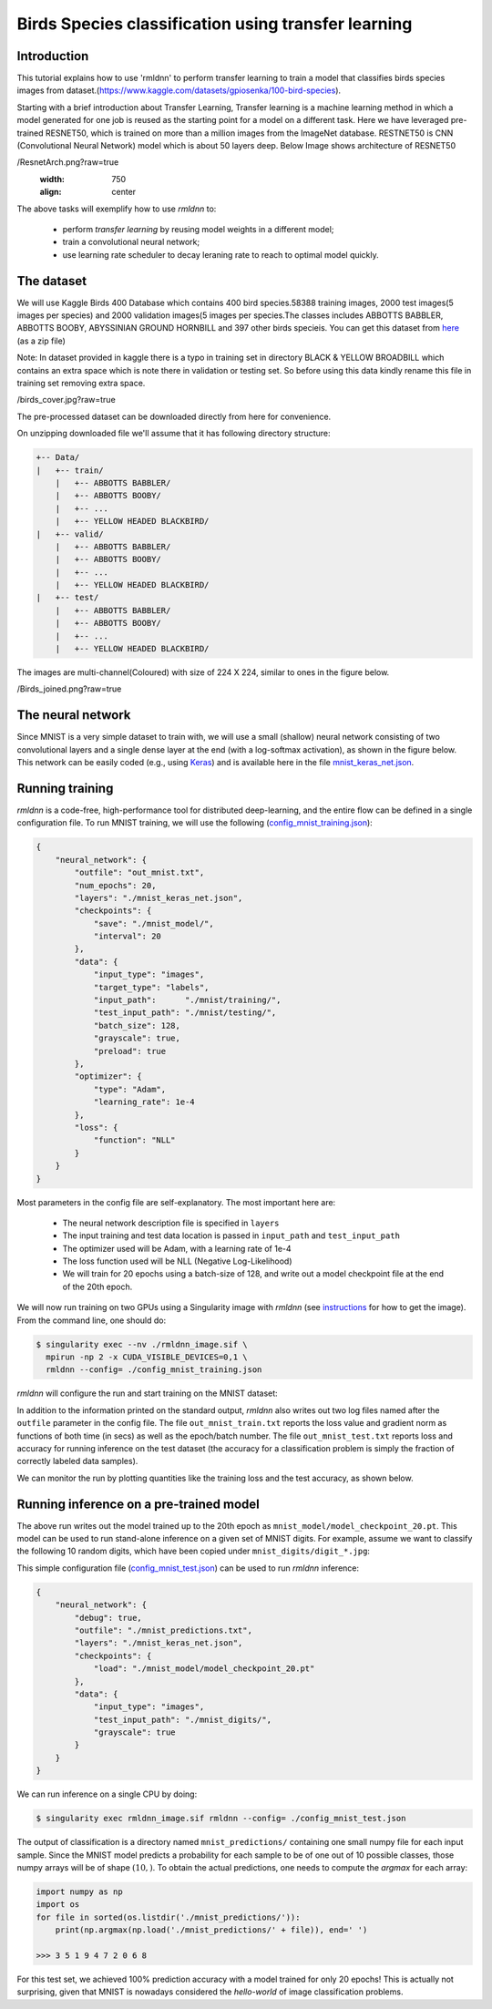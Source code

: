 Birds Species classification using transfer learning
====================

Introduction
~~~~~~~~~~~~

This tutorial explains how to use 'rmldnn' to perform transfer learning to train a model that classifies birds species images from dataset.(https://www.kaggle.com/datasets/gpiosenka/100-bird-species).

Starting with a brief introduction about Transfer Learning, Transfer learning is a machine learning method in which a model generated for one job is reused as the starting point for a model on a different task. Here we have leveraged pre-trained RESNET50, which is trained on more than a million images from the ImageNet database. RESTNET50 is CNN (Convolutional Neural Network) model which is about 50 layers deep. Below Image shows architecture of RESNET50 

.. image:: https://github.com/yashjain-99/rmldnn/blob/main/tutorials/Birds_Classification
/ResnetArch.png?raw=true
    :width: 750
    :align: center
  
The above tasks will exemplify how to use `rmldnn` to:

 - perform `transfer learning` by reusing model weights in a different model;
 - train a convolutional neural network;
 - use learning rate scheduler to decay leraning rate to reach to optimal model quickly.


The dataset
~~~~~~~~~~~

We will use Kaggle Birds 400 Database which contains 400 bird species.58388 training images, 2000 test images(5 images per species) and 2000 validation images(5 images per species.The classes includes ABBOTTS BABBLER, ABBOTTS BOOBY, ABYSSINIAN GROUND HORNBILL and 397 other birds specieis. You can get this dataset from  `here <https://www.kaggle.com/datasets/gpiosenka/100-bird-species>`__ (as a zip file)

Note: In dataset provided in kaggle there is a typo in training set in directory BLACK & YELLOW BROADBILL which contains an extra space which is note there in validation or testing set. So before using this data kindly rename this file in training set removing extra space.

.. image:: https://github.com/yashjain-99/rmldnn/blob/main/tutorials/Birds_Classification
/birds_cover.jpg?raw=true

The pre-processed dataset can be downloaded directly from here for convenience.

On unzipping downloaded file we'll assume that it has following directory structure:

.. code:: bash

    +-- Data/
    |   +-- train/
        |   +-- ABBOTTS BABBLER/
        |   +-- ABBOTTS BOOBY/
        |   +-- ...
        |   +-- YELLOW HEADED BLACKBIRD/
    |   +-- valid/
        |   +-- ABBOTTS BABBLER/
        |   +-- ABBOTTS BOOBY/
        |   +-- ...
        |   +-- YELLOW HEADED BLACKBIRD/
    |   +-- test/
        |   +-- ABBOTTS BABBLER/
        |   +-- ABBOTTS BOOBY/
        |   +-- ...
        |   +-- YELLOW HEADED BLACKBIRD/


The images are multi-channel(Coloured) with size of 224 X 224, similar to ones in the figure below. 

.. image:: https://github.com/yashjain-99/rmldnn/blob/main/tutorials/Birds_Classification
/Birds_joined.png?raw=true

The neural network
~~~~~~~~~~~~~~~~~~

Since MNIST is a very simple dataset to train with, we will use a small (shallow) neural network
consisting of two convolutional layers and a single dense layer at the end (with a log-softmax activation), 
as shown in the figure below. This network can be easily coded (e.g., using 
`Keras <https://keras.io/>`__) and is available here in the file
`mnist_keras_net.json <https://github.com/rocketmlhq/rmldnn/blob/main/tutorials/mnist_classification/mnist_keras_net.json>`__.

.. image:: https://github.com/rocketmlhq/rmldnn/blob/main/tutorials/mnist_classification/figures/mnist_net.png

Running training
~~~~~~~~~~~~~~~~

`rmldnn` is a code-free, high-performance tool for distributed deep-learning, and the entire flow can be defined
in a single configuration file. To run MNIST training, we will use the following
(`config_mnist_training.json <https://github.com/rocketmlhq/rmldnn/blob/main/tutorials/mnist_classification/config_mnist_training.json>`__):

.. code:: bash

    {
        "neural_network": {
            "outfile": "out_mnist.txt",
            "num_epochs": 20,
            "layers": "./mnist_keras_net.json",
            "checkpoints": {
                "save": "./mnist_model/",
                "interval": 20
            },
            "data": {
                "input_type": "images",
                "target_type": "labels",
                "input_path":      "./mnist/training/",
                "test_input_path": "./mnist/testing/",
                "batch_size": 128,
                "grayscale": true,
                "preload": true
            },
            "optimizer": {
                "type": "Adam",
                "learning_rate": 1e-4
            },
            "loss": {
                "function": "NLL"
            }
        }
    }

Most parameters in the config file are self-explanatory. The most important here are:

 - The neural network description file is specified in ``layers``
 - The input training and test data location is passed in ``input_path`` and ``test_input_path``
 - The optimizer used will be Adam, with a learning rate of 1e-4
 - The loss function used will be NLL (Negative Log-Likelihood)
 - We will train for 20 epochs using a batch-size of 128, and write out a model checkpoint file at the end of the 20th epoch.

We will now run training on two GPUs using a Singularity image with `rmldnn`
(see `instructions <https://github.com/rocketmlhq/rmldnn/blob/main/README.md#install>`__ for how to get the image).
From the command line, one should do:

.. code:: bash

  $ singularity exec --nv ./rmldnn_image.sif \
    mpirun -np 2 -x CUDA_VISIBLE_DEVICES=0,1 \
    rmldnn --config= ./config_mnist_training.json

`rmldnn` will configure the run and start training on the MNIST dataset:

.. image:: https://github.com/rocketmlhq/rmldnn/blob/main/tutorials/mnist_classification/figures/mnist_run_training.png
  :width: 1000

In addition to the information printed on the standard output, `rmldnn` also writes out two log files named after the
``outfile`` parameter in the config file. The file ``out_mnist_train.txt`` reports the loss value and gradient norm
as functions of both time (in secs) as well as the epoch/batch number. The file ``out_mnist_test.txt`` reports loss
and accuracy for running inference on the test dataset (the accuracy for a classification problem is simply the fraction
of correctly labeled data samples).

We can monitor the run by plotting quantities like the training loss and the test accuracy, as shown below.

.. image:: https://github.com/rocketmlhq/rmldnn/blob/main/tutorials/mnist_classification/figures/mnist_loss.png
  :width: 500
  :align: center

.. image:: https://github.com/rocketmlhq/rmldnn/blob/main/tutorials/mnist_classification/figures/mnist_accuracy.png
  :width: 500
  :align: center

Running inference on a pre-trained model
~~~~~~~~~~~~~~~~~~~~~~~~~~~~~~~~~~~~~~~~

The above run writes out the model trained up to the 20th epoch as ``mnist_model/model_checkpoint_20.pt``.
This model can be used to run stand-alone inference on a given set of MNIST digits.
For example, assume we want to classify the following 10 random digits, which have been
copied under ``mnist_digits/digit_*.jpg``:

.. image:: https://github.com/rocketmlhq/rmldnn/blob/main/tutorials/mnist_classification/figures/mnist_test_digits.png
  :width: 1000
  :align: center

This simple configuration file
(`config_mnist_test.json <https://github.com/rocketmlhq/rmldnn/blob/main/tutorials/mnist_classification/config_mnist_test.json>`__)
can be used to run `rmldnn` inference:

.. code:: bash

    {
        "neural_network": {
            "debug": true,
            "outfile": "./mnist_predictions.txt",
            "layers": "./mnist_keras_net.json",
            "checkpoints": {
                "load": "./mnist_model/model_checkpoint_20.pt"
            },
            "data": {
                "input_type": "images",
                "test_input_path": "./mnist_digits/",
                "grayscale": true
            }
        }
    }

We can run inference on a single CPU by doing:

.. code:: bash

    $ singularity exec rmldnn_image.sif rmldnn --config= ./config_mnist_test.json

.. image:: https://github.com/rocketmlhq/rmldnn/blob/main/tutorials/mnist_classification/figures/mnist_run_testing.png
  :width: 1000
  :align: center

The output of classification is a directory named ``mnist_predictions/`` containing one small numpy file for each input sample.
Since the MNIST model predicts a probability for each sample to be of one out of 10 possible classes, 
those numpy arrays will be of shape :math:`(10,)`. To obtain the actual predictions, one needs to compute
the `argmax` for each array:

.. code:: bash

    import numpy as np
    import os
    for file in sorted(os.listdir('./mnist_predictions/')):
        print(np.argmax(np.load('./mnist_predictions/' + file)), end=' ')
    
    >>> 3 5 1 9 4 7 2 0 6 8 

For this test set, we achieved 100% prediction accuracy with a model trained for only 20 epochs!
This is actually not surprising, given that MNIST is nowadays considered the `hello-world`
of image classification problems.
